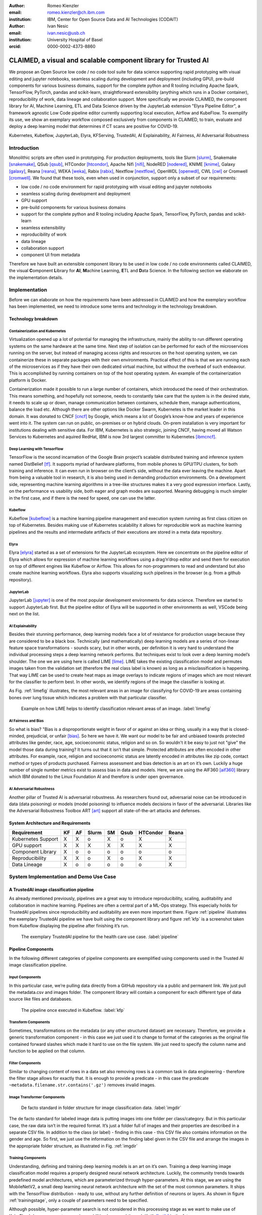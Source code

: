 :author: Romeo Kienzler
:email: romeo.kienzler@ch.ibm.com
:institution: IBM, Center for Open Source Data and AI Technologies (CODAIT)

:author: Ivan Nesic
:email: ivan.nesic@usb.ch
:institution: University Hospital of Basel
:orcid: 0000-0002-4373-8860

---------------------------------------------------------------
CLAIMED, a visual and scalable component library for Trusted AI
---------------------------------------------------------------

.. class:: abstract

   We propose an Open Source low code / no code tool suite for data science supporting rapid
   prototyping with visual editing and 
   jupyter notebooks, seamless scaling during development and deployment (including GPU), 
   pre-build components for various business domains, support for the complete python and 
   R tooling including Apache Spark, TensorFlow, PyTorch, pandas and scikit-learn,
   straightforward extensibility (anything which runs in a Docker container), 
   reproducibility of work, data lineage and collaboration support.
   More specifically we provide CLAIMED, the component library for AI, Machine Learning, ETL
   and Data Science driven by the JupyterLab extension "Elyra Pipeline Editor", a framework
   agnostic Low Code pipeline editor currently supporting local execution, Airflow and KubeFlow.
   To exemplify its use,
   we show an exemplary workflow composed exclusively from components in CLAIMED, to train,
   evaluate and deploy a deep learning model
   that determines if CT scans are positive for COVID-19.
   


.. class:: keywords

    Kubernetes, Kubeflow, JupyterLab, Elyra, KFServing, TrustedAI,
    AI Explainability, AI Fairness, AI Adversarial Robustness

Introduction
============

Monolithic scripts are often used in prototyping. For production deployments, tools like 
Slurm [slurm]_, Snakemake [snakemake]_, QSub [qsub]_, HTCondor [htcondor]_, Apache Nifi [nifi]_,
NodeRED [nodered]_, KNIME [knime]_, Galaxy [galaxy]_, 
Reana [reana]_, WEKA [weka]_, Rabix [rabix]_, Nextflow [nextflow]_, OpenWDL [openwdl]_, CWL [cwl]_
or Cromwell [cromwell]_. 
We found that these tools, even when used in conjunction, support only a subset of our requirements:

- low code / no code environment for rapid prototyping with visual editing and jupyter notebooks
- seamless scaling during development and deployment
- GPU support
- pre-build components for various business domains
- support for the complete python and R tooling including Apache Spark,
  TensorFlow, PyTorch, pandas and scikit-learn
- seamless extensibility
- reproducibility of work
- data lineage
- collaboration support
- component UI from metadata

Therefore we have built an extensible component library to be used in low code / no code
environments called CLAIMED, the visual
**C**\ omponent **L**\ ibrary for **AI**, **M**\ achine Learning,
**E**\ TL and **D**\ ata Science. In the following section we elaborate on the implementation
details.

Implementation
==============

Before we can elaborate on how the requirements have been addressed in CLAIMED and how the
exemplary workflow has been implemented, we need to introduce some
terms and technology in the technology breakdown.

Technology breakdown
--------------------

Containerization and Kubernetes
~~~~~~~~~~~~~~~~~~~~~~~~~~~~~~~

Virtualization opened up a lot of potential for managing the
infrastructure, mainly the ability to run different operating systems on
the same hardware at the same time. Next step of isolation can be
performed for each of the microservices running on the server, but
instead of managing access rights and resources on the host operating
system, we can containerize these in separate packages with their own
environments. Practical effect of this is that we are running each of
the microservices as if they have their own dedicated virtual machine,
but without the overhead of such endeavour. This is accomplished by
running containers on top of the host operating system. An example of
the containerization platform is Docker.

Containerization made it possible to run a large number of containers,
which introduced the need of their orchestration. This means something,
and hopefully not someone, needs to constantly take care that the system
is in the desired state, it needs to scale up or down, manage
communication between containers, schedule them, manage authentications,
balance the load etc. Although there are other options like Docker
Swarm, Kubernetes is the market leader in this domain. It was donated to
CNCF [cncf]_ by Google, which means a lot of Google’s know-how and years of
experience went into it. The system can run on public, on-premises or on
hybrid clouds. On-prem installation is very important for institutions
dealing with sensitive data. For IBM, Kubernetes is also strategic,
joining CNCF, having moved all Watson Services to Kubernetes and aquired
RedHat, IBM is now 3rd largest committer to Kubernetes [ibmcncf]_.

Deep Learning with TensorFlow
~~~~~~~~~~~~~~~~~~~~~~~~~~~~~

TensorFlow is the second incarnation of the Google Brain project’s scalable
distributed training and inference system named DistBelief
[tf]_. It supports myriad of hardware platforms, from
mobile phones to GPU/TPU clusters, for both training and inference. It
can even run in browser on the client’s side, without the data ever
leaving the machine. Apart from being a valuable tool in research, it is
also being used in demanding production environments. On a development
side, representing machine learning algorithms in a tree-like structures
makes it a very good expression interface. Lastly, on the performance vs
usability side, both eager and graph modes are supported. Meaning
debugging is much simpler in the first case, and if there is the need
for speed, one can use the latter.

Kubeflow
~~~~~~~~

Kubeflow [kubeflow]_ is a machine learning pipeline management and execution system
running as first class citizen on top of Kubernetes. Besides making use
of Kubernetes scalability it allows for reproducible work as machine
learning pipelines and the results and intermediate artifacts of their
executions are stored in a meta data repository.

Elyra
~~~~~~~~~~~~~~~~

Elyra [elyra]_ started as a set of extensions for the JupyterLab ecosystem.
Here we concentrate on the pipeline editor of Elyra which allows for
expression of machine learning workflows using a drag’n’drop editor and
send them for execution on top of different engines like Kubeflow or
Airflow. This allows for non-programmers to read and understand but also
create machine learning workflows. Elyra also supports visualizing
such pipelines in the browser (e.g. from a github repository).

JupyterLab
~~~~~~~~~~

JupyterLab [jupyter]_ is one of the most popular development environments for data
science. Therefore we started to support JupyterLab first. But the
pipeline editor of Elyra will be supported in other environments as
well, VSCode being next on the list.

AI Explainability
~~~~~~~~~~~~~~~~~

Besides their stunning performance, deep learning models face a lot of
resistance for production usage because they are considered to be a
black box. Technically (and mathematically) deep learning models are a
series of non-linear feature space transformations - sounds scary, but
in other words, per definition it is very hard to understand the
individual processing steps a deep learning network performs. But
techniques exist to look over a deep learning model’s shoulder. The one
we are using here is called LIME [lime]_. LIME takes the
existing classification model and permutes images taken from the
validation set (therefore the real class label is known) as long as a
misclassification is happening. That way LIME can be used to create heat
maps as image overlays to indicate regions of images which are most
relevant for the classifier to perform best. In other words, we identify
regions of the image the classifier is looking at.

As Fig. :ref:`limefig` illustrates, the most relevant areas in an image
for classifying for COVID-19 are areas containing bones over lung tissue
which indicates a problem with that particular classifier.

.. figure:: lime2.png

   Example on how LIME helps to identify classification relevant
   areas of an image. :label:`limefig`

AI Fairness and Bias
~~~~~~~~~~~~~~~~~~~~

So what is bias? "Bias is a disproportionate weight in
favor of or against an idea or thing, usually in a way that is
closed-minded, prejudicial, or
unfair [bias]_. So here we have it. We want
our model to be fair and unbiased towards protected attributes like
gender, race, age, socioeconomic status, religion and so on. So wouldn't
it be easy to just not "give" the model those data during training? It
turns out that it isn’t that simple. Protected attributes are often
encoded in other attributes. For example, race, religion and
socioeconomic status are latently encoded in attributes like zip code,
contact method or types of products purchased. Fairness assessment and
bias detection is an art on it’s own. Luckily a huge number of single
number metrics exist to assess bias in data and models. Here, we are
using the AIF360 [aif360]_ library which IBM donated to
the Linux Foundation AI and therefore is under open governance.

AI Adversarial Robustness
~~~~~~~~~~~~~~~~~~~~~~~~~

Another pillar of Trusted AI is adversarial robustness. As researchers
found out, adversarial noise can be introduced in data (data poisoning)
or models (model poisoning) to influence models decisions in favor of
the adversarial. Libraries like the Adversarial Robustness Toolbox
ART [art]_ support all state-of-the-art attacks and
defenses.

System Architecture and Requirements
------------------------------------


================== == == ===== == ==== ======== =====
Requirement        KF AF Slurm SM Qsub HTCondor Reana
================== == == ===== == ==== ======== =====
Kubernetes Support X  X  o     X  o    X        X
GPU support        X  X  X     X  X    X        X
Component Library  X  o  o     o  o    o        o
Reproducibility    X  X  o     X  o    X        X
Data Lineage       X  o  o     o  o    o        X
================== == == ===== == ==== ======== =====


System Implementation and Demo Use Case
=======================================

A TrustedAI image classification pipeline
-----------------------------------------

As already mentioned previously, pipelines are a great way to introduce
reproducibility, scaling, auditability and collaboration in machine
learning. Pipelines are often a central part of a ML-Ops strategy. This
especially holds for TrustedAI pipelines since reproducibility and
auditability are even more important there. Figure :ref:`pipeline`
illustrates the exemplary TrustedAI pipeline we have built using the
component library and figure :ref:`kfp` is a screenshot taken from
Kubeflow displaying the pipeline after finishing it’s run.

.. figure:: elyra_pipeline.png

   The exemplary TrustedAI pipeline for the health care use case. :label:`pipeline`

Pipeline Components
-------------------

In the following different categories of pipeline components are
exemplified using components used in the Trusted AI image classification
pipeline.

Input Components
~~~~~~~~~~~~~~~~

In this particular case, we’re pulling data directly from a GitHub
repository via a public and permanent link. We just pull the
metadata.csv and images folder. The component library will contain a
component for each different type of data source like files and
databases.

.. figure:: kfp.png

   The pipeline once executed in Kubeflow. :label:`kfp`

Transform Components
~~~~~~~~~~~~~~~~~~~~

Sometimes, transformations on the metadata (or any other structured
dataset) are necessary. Therefore, we provide a generic transformation
component - in this case we just used it to change to format of the
categories as the original file contained forward slashes which made it
hard to use on the file system. We just need to specify the column name
and function to be applied on that column.

Filter Components
~~~~~~~~~~~~~~~~~

Similar to changing content of rows in a data set also removing rows is
a common task in data engineering - therefore the filter stage allows
for exactly that. It is enough to provide a predicate - in this case the
predicate ``~metadata.filename.str.contains('.gz')`` removes invalid
images.

Image Transformer Components
~~~~~~~~~~~~~~~~~~~~~~~~~~~~

.. figure:: images_folder_tree.png

   De facto standard in folder structure for image classification data. :label:`imgdir`

The de facto standard for labeled image data is putting images into one
folder per class/category. But in this particular case, the raw data
isn’t in the required format. It’s just a folder full of images and
their properties are described in a separate CSV file. In addition to
the class (or label) - finding in this case - this CSV file also
contains information on the gender and age. So first, we just use the
information on the finding label given in the CSV file and arrange the
images in the appropriate folder structure, as illustrated in
Fig. :ref:`imgdir`

Training Components
~~~~~~~~~~~~~~~~~~~

Understanding, defining and training deep learning models is an art on
it’s own. Training a deep learning image classification model requires a
properly designed neural network architecture. Luckily, the community
trends towards predefined model architectures, which are parameterized
through hyper-parameters. At this stage, we are using the MobileNetV2, a
small deep learning neural network architecture with the set of the most
common parameters. It ships with the TensorFlow distribution - ready to
use, without any further definition of neurons or layers. As shown in
figure :ref:`trainingstage`, only a couple of parameters
need to be specified.

Although possible, hyper-parameter search is not considered in this
processing stage as we want to make use of KubeFlow’s hyper-parameter
search capabilities leveraged through Katib [katib]_ in
the future.

.. figure:: trainstage.png

   Source code of the wrapped training component. :label:`trainingstage`


Evaluation Components
~~~~~~~~~~~~~~~~~~~~~

Besides define, compile and fit, a model needs to be evaluated before it
goes into production. Evaluating classification performance against the
target labels has been state-of-the-art since the beginning of machine
learning, therefore we have added components like confusion matrix. But
taking TrustedAI measures into account is a newly emerging practice.
Therefore, components for AI Fairness, AI Explainability [aix360]_ and AI
Adversarial Robustness have been added to the component library.

Blessing Components
~~~~~~~~~~~~~~~~~~~

In Trusted AI it is important to obtain a blessing of assets like
generated data, model or report to be published and used by other
subsystems or humans. Therefore, a blessing component uses the results
of the evaluation components to decide if the assets are ready for
publishing.

Publishing Components
~~~~~~~~~~~~~~~~~~~~~

Depending on the asset type, publishing means either persisting a data
set to a data store, deploying a machine learning model for consumption
of other subsystems or publishing a report to be consumed by humans.
Here, we exemplify this category by a KFServing [kfserving]_ component which
publishes the trained TensorFlow deep learning model to Kubernetes.
KFServing, on top of KNative, is particular interesting as it draws from
Kubernetes capabilities like canary deployment and scalability (including
scale to zero) in addition to built-in Trusted AI functionality.

Future Work
===========

As of now, at least one representative component for each category has
been released. Components are added to the library on a daily basis. The
next components to be published are: Parallel Tensorflow Training with
TFJob, Parallel Hyperparameter Tuning with Katib and Parallel Data
Processing with Apache Spark. In addition, the next release of Elyra
(v.2.3.0) will improve component’s configuration options rendering
capabilities, e.g. support for check-boxes and drop down menus and
facilitated integration of exiting, containerized applications into the
library without needing to wrap them in jupyter notebooks or python
scripts.

Conclusion
==========

We’ve build and proposed a trustable, low-code, scalable and open source
visual AI pipeline system on top of many de facto standard components
used by the machine learning community. Using KubeFlow Pipelines
provides reproducability and auditability. Using Kubernetes provides
scalability and standardization. Using Elyra for visual development
provides ease of use, such that all internal and external stakeholders
are empowered to audit the system in all dimensions.

References
----------
.. [bias] Steinbock, Bonnie (1978). *Speciesism and the Idea of Equality*, Philosophy, 53 (204): 247–256, doi:10.1017/S0031819100016582

.. [aif360] AI Fairness 360 Toolkit, https://github.com/Trusted-AI/AIF360. Last accessed 18 Feb 2021

.. [aix360] AI Explainability 360 Toolkit, https://github.com/Trusted-AI/AIX360 Last accessed 18 Feb 2021

.. [elyra] Elyra AI, https://github.com/elyra-ai. Last accessed 18 Feb 2021

.. [kubernetes] Kubernetes, https://kubernetes.io/. Last accessed 18 Feb 2021

.. [jupyter] JupyterLab, https://jupyter.org/. Last accessed 18 Feb 2021

.. [kfserving] KFServing, https://www.kubeflow.org/docs/components/serving/kfserving Last accessed 18 Feb 2021

.. [lime] Marco Tulio Ribeiro et al. *"Why Should I Trust You?": Explaining the Predictions of Any Classifier*, Proceedings of the 22nd ACM SIGKDD International Conference on Knowledge Discovery and Data Mining, San Francisco, CA, USA, pp. 1135–1144 (2016), doi:10.1145/2939672.2939778

.. [kubeflow] https://www.kubeflow.org/ Last accessed 18 Feb 2021

.. [katib] Katib, https://github.com/kubeflow/katib. Last accessed 18 Feb 2021

.. [tf] Martín Abadi et al. *TensorFlow: Large-Scale Machine Learning on Heterogeneous Distributed Systems*, arXiv:1603.04467v2, March 2016

.. [art] Adversarial Robustness Toolbox, https://github.com/Trusted-AI/adversarial-robustness-toolbox. Last accessed 18 Feb 2021

.. [ibmcncf] IBM joining CNCF, https://developer.ibm.com/technologies/containers/blogs/ibms-dedication-to-open-source-and-its-involvement-with-the-cncf Last accessed 18 Feb 2021

.. [cncf] Cloud Native Computing Foundation, https://www.cncf.io. Last accessed 18 Feb 2021

.. [complib] https://github.com/elyra-ai/component-library

.. [ect] https://github.com/cloud-annotations/elyra-classification-training/tree/developer_article

.. [slurm] https://slurm.schedmd.com/documentation.html

.. [snakemake] https://snakemake.github.io/

.. [qsub] https://en.wikipedia.org/wiki/Qsub

.. [htcondor] https://research.cs.wisc.edu/htcondor/

.. [galaxy] https://galaxyproject.org/

.. [reana] https://reanahub.io/

.. [nifi] https://nifi.apache.org/

.. [nodered] https://nodered.org/

.. [knime] https://www.knime.com/

.. [weka] https://www.cs.waikato.ac.nz/ml/weka/

.. [rabix] https://rabix.io/

.. [nextflow] https://www.nextflow.io/

.. [openwdl] https://openwdl.org/

.. [cwl] https://www.commonwl.org/

.. [cromwell] https://cromwell.readthedocs.io/en/stable/
